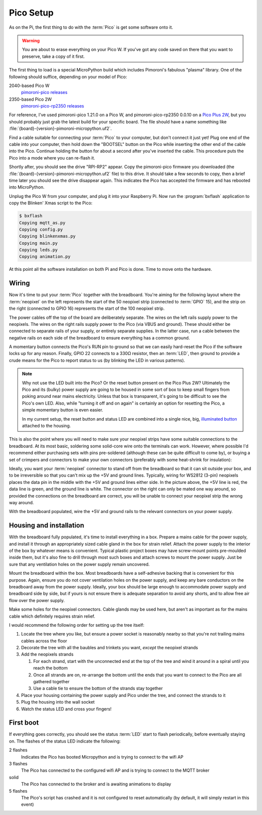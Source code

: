 ==========
Pico Setup
==========

As on the Pi, the first thing to do with the :term:`Pico` is get some software
onto it.

.. warning::

    You are about to erase everything on your Pico W. If you've got any code
    saved on there that you want to preserve, take a copy of it first.

The first thing to load is a special MicroPython build which includes
Pimoroni's fabulous "plasma" library. One of the following should suffice,
depending on your model of Pico:

2040-based Pico W
    `pimoroni-pico releases`_

2350-based Pico 2W
    `pimoroni-pico-rp2350 releases`_

For reference, I've used pimoroni-pico 1.21.0 on a Pico W, and
pimoroni-pico-rp2350 0.0.10 on a `Pico Plus 2W`_, but you should probably just
grab the latest build for your specific board. The file should have a name
something like :file:`{board}-{version}-pimoroni-micropython.uf2`.

Find a cable suitable for connecting your :term:`Pico` to your computer, but
don't connect it just yet! Plug one end of the cable into your computer, then
hold down the "BOOTSEL" button on the Pico while inserting the other end of the
cable into the Pico. Continue holding the button for about a second after
you've inserted the cable. This procedure puts the Pico into a mode where you
can re-flash it.

Shortly after, you should see the drive "RPI-RP2" appear. Copy the
pimoroni-pico firmware you downloaded (the
:file:`{board}-{version}-pimoroni-micropython.uf2` file) to this drive. It
should take a few seconds to copy, then a brief time later you should see the
drive disappear again. This indicates the Pico has accepted the firmware and
has rebooted into MicroPython.

Unplug the Pico W from your computer, and plug it into your Raspberry Pi. Now
run the :program:`bxflash` application to copy the Blinken' Xmas script to the
Pico:

.. code-block:: console

    $ bxflash
    Copying mqtt_as.py
    Copying config.py
    Copying blinkenxmas.py
    Copying main.py
    Copying leds.py
    Copying animation.py

At this point all the software installation on both Pi and Pico is done. Time
to move onto the hardware.


Wiring
======

Now it's time to put your :term:`Pico` together with the breadboard. You're
aiming for the following layout where the :term:`neopixel` on the left
represents the start of the 50 neopixel strip (connected to :term:`GPIO` 15),
and the strip on the right (connected to GPIO 16) represents the start of the
100 neopixel strip.

.. image:: images/breadboard.*
    :align: center
    :alt: A breadboard diagram showing the layout of the Pico, neopixels, reset
          button, status LED, and power rails

The power cables off the top of the board are deliberately separate. The wires
on the left rails supply power to the neopixels. The wires on the right rails
supply power to the Pico (via VBUS and ground). These should either be
connected to separate rails of your supply, or entirely separate supplies. In
the latter case, run a cable between the negative rails on each side of the
breadboard to ensure everything has a common ground.

A momentary button connects the Pico's RUN pin to ground so that we can easily
hard-reset the Pico if the software locks up for any reason. Finally, GPIO 22
connects to a 330Ω resistor, then an :term:`LED`, then ground to provide a
crude means for the Pico to report status to us (by blinking the LED in various
patterns).

.. note::

    Why not use the LED built into the Pico? Or the reset button present on the
    Pico Plus 2W? Ultimately the Pico and its (bulky) power supply are going to
    be housed in some sort of box to keep small fingers from poking around near
    mains electricity. Unless that box is transparent, it's going to be
    difficult to see the Pico's own LED. Also, while "turning it off and on
    again" is certainly an option for resetting the Pico, a simple momentary
    button is even easier.

    In my current setup, the reset button and status LED are combined into a
    single nice, big, `illuminated button`_ attached to the housing.

This is also the point where you will need to make sure your neopixel strips
have some suitable connections to the breadboard. At its most basic, soldering
some solid-core wire onto the terminals can work. However, where possible I'd
recommend either purchasing sets with pins pre-soldered (although these can be
quite difficult to come by), or buying a set of crimpers and connectors to make
your own connectors (preferably with some heat-shrink for insulation):

.. image:: images/crimped_connector.*
    :align: center
    :alt: A crimped three-pin connector for a neopixel strip

Ideally, you want your :term:`neopixel` connector to stand off from the
breadboard so that it can sit outside your box, and to be irreversible so that
you can't mix up the +5V and ground lines. Typically, wiring for WS2812 (3-pin)
neopixels places the data pin in the middle with the +5V and ground lines
either side. In the picture above, the +5V line is red, the data line is green,
and the ground line is white. The connector on the right can only be mated one
way around, so provided the connections on the breadboard are correct, you will
be unable to connect your neopixel strip the wrong way around.

With the breadboard populated, wire the +5V and ground rails to the relevant
connectors on your power supply.


Housing and installation
========================

With the breadboard fully populated, it's time to install everything in a box.
Prepare a mains cable for the power supply, and install it through an
appropriately sized cable gland in the box for strain relief. Attach the power
supply to the interior of the box by whatever means is convenient. Typical
plastic project boxes may have screw-mount points pre-moulded inside them, but
it's also fine to drill through most such boxes and attach screws to mount the
power supply. Just be sure that any ventilation holes on the power supply
remain uncovered.

Mount the breadboard within the box. Most breadboards have a self-adhesive
backing that is convenient for this purpose. Again, ensure you do not cover
ventilation holes on the power supply, and keep any bare conductors on the
breadboard away from the power supply. Ideally, your box should be large enough
to accommodate power supply and breadboard side by side, but if yours is not
ensure there is adequate separation to avoid any shorts, and to allow free air
flow over the power supply.

Make some holes for the neopixel connectors. Cable glands may be used here, but
aren't as important as for the mains cable which definitely requires strain
relief.

I would recommend the following order for setting up the tree itself:

#. Locate the tree where you like, but ensure a power socket is reasonably
   nearby so that you're not trailing mains cables across the floor

#. Decorate the tree with all the baubles and trinkets you want, *except* the
   neopixel strands

#. Add the neopixels strands

   #. For each strand, start with the unconnected end at the top of the tree
      and wind it around in a spiral until you reach the bottom

   #. Once all strands are on, re-arrange the bottom until the ends that you
      want to connect to the Pico are all gathered together

   #. Use a cable tie to ensure the bottom of the strands stay together

#. Place your housing containing the power supply and Pico under the tree, and
   connect the strands to it

#. Plug the housing into the wall socket

#. Watch the status LED and cross your fingers!


First boot
==========

If everything goes correctly, you should see the status :term:`LED` start to
flash periodically, before eventually staying on. The flashes of the status LED
indicate the following:

2 flashes
    Indicates the Pico has booted Micropython and is trying to connect to the
    wifi AP

3 flashes
    The Pico has connected to the configured wifi AP and is trying to connect
    to the MQTT broker

solid
    The Pico has connected to the broker and is awaiting animations to display

5 flashes
    The Pico's script has crashed and it is not configured to reset
    automatically (by default, it will simply restart in this event)


.. _Pico Plus 2W: https://shop.pimoroni.com/products/pimoroni-pico-plus-2-w
.. _pimoroni-pico releases: https://github.com/pimoroni/pimoroni-pico/releases
.. _pimoroni-pico-rp2350 releases: https://github.com/pimoroni/pimoroni-pico-rp2350/releases
.. _illuminated button: https://thepihut.com/products/rugged-metal-pushbutton-with-blue-led-ring
